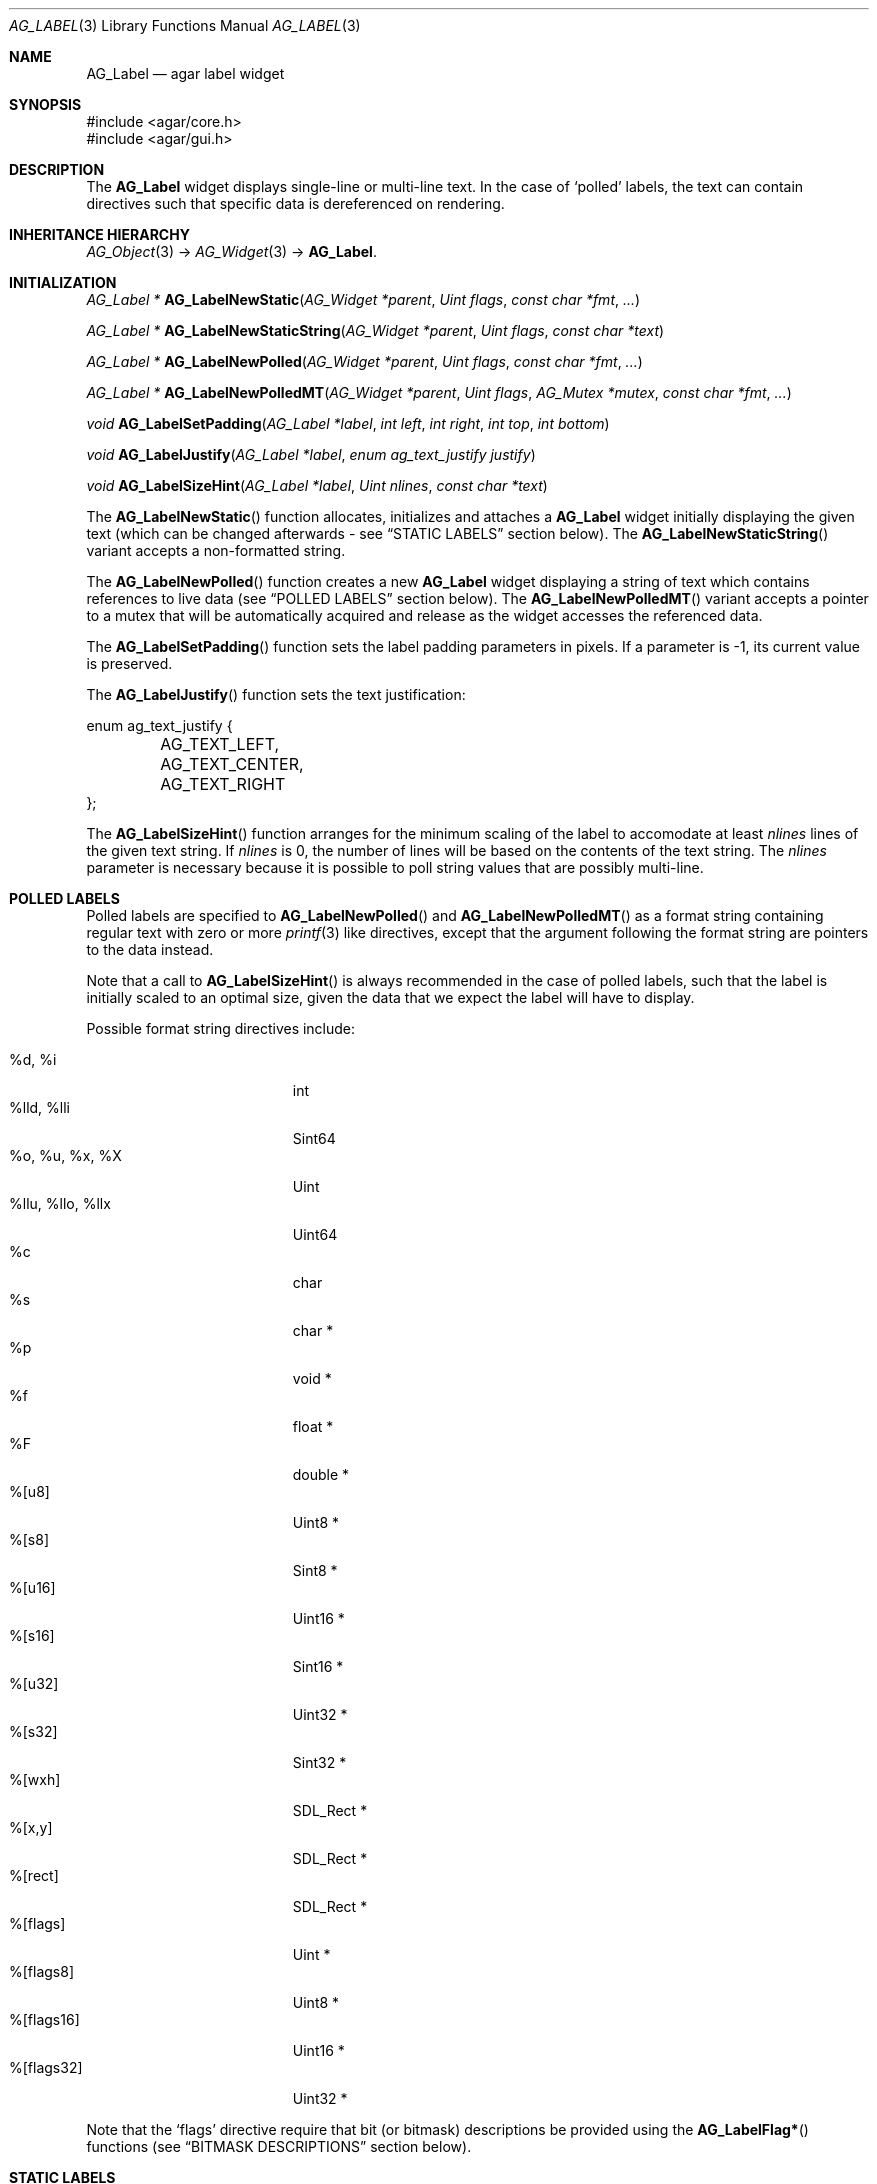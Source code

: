 .\" Copyright (c) 2002-2007 Hypertriton, Inc. <http://hypertriton.com/>
.\" All rights reserved.
.\"
.\" Redistribution and use in source and binary forms, with or without
.\" modification, are permitted provided that the following conditions
.\" are met:
.\" 1. Redistributions of source code must retain the above copyright
.\"    notice, this list of conditions and the following disclaimer.
.\" 2. Redistributions in binary form must reproduce the above copyright
.\"    notice, this list of conditions and the following disclaimer in the
.\"    documentation and/or other materials provided with the distribution.
.\" 
.\" THIS SOFTWARE IS PROVIDED BY THE AUTHOR ``AS IS'' AND ANY EXPRESS OR
.\" IMPLIED WARRANTIES, INCLUDING, BUT NOT LIMITED TO, THE IMPLIED
.\" WARRANTIES OF MERCHANTABILITY AND FITNESS FOR A PARTICULAR PURPOSE
.\" ARE DISCLAIMED. IN NO EVENT SHALL THE AUTHOR BE LIABLE FOR ANY DIRECT,
.\" INDIRECT, INCIDENTAL, SPECIAL, EXEMPLARY, OR CONSEQUENTIAL DAMAGES
.\" (INCLUDING BUT NOT LIMITED TO, PROCUREMENT OF SUBSTITUTE GOODS OR
.\" SERVICES; LOSS OF USE, DATA, OR PROFITS; OR BUSINESS INTERRUPTION)
.\" HOWEVER CAUSED AND ON ANY THEORY OF LIABILITY, WHETHER IN CONTRACT,
.\" STRICT LIABILITY, OR TORT (INCLUDING NEGLIGENCE OR OTHERWISE) ARISING
.\" IN ANY WAY OUT OF THE USE OF THIS SOFTWARE EVEN IF ADVISED OF THE
.\" POSSIBILITY OF SUCH DAMAGE.
.\"
.Dd August 21, 2002
.Dt AG_LABEL 3
.Os
.ds vT Agar API Reference
.ds oS Agar 1.0
.Sh NAME
.Nm AG_Label
.Nd agar label widget
.Sh SYNOPSIS
.Bd -literal
#include <agar/core.h>
#include <agar/gui.h>
.Ed
.Sh DESCRIPTION
The
.Nm
widget displays single-line or multi-line text.
In the case of
.Sq polled
labels, the text can contain directives such that specific data is
dereferenced on rendering.
.Sh INHERITANCE HIERARCHY
.Xr AG_Object 3 ->
.Xr AG_Widget 3 ->
.Nm .
.Sh INITIALIZATION
.nr nS 1
.Ft "AG_Label *"
.Fn AG_LabelNewStatic "AG_Widget *parent" "Uint flags" "const char *fmt" "..."
.Pp
.Ft "AG_Label *"
.Fn AG_LabelNewStaticString "AG_Widget *parent" "Uint flags" "const char *text"
.Pp
.Ft "AG_Label *"
.Fn AG_LabelNewPolled "AG_Widget *parent" "Uint flags" "const char *fmt" "..."
.Pp
.Ft "AG_Label *"
.Fn AG_LabelNewPolledMT "AG_Widget *parent" "Uint flags" "AG_Mutex *mutex" "const char *fmt" "..."
.Pp
.Ft "void"
.Fn AG_LabelSetPadding "AG_Label *label" "int left" "int right" "int top" "int bottom"
.Pp
.Ft "void"
.Fn AG_LabelJustify "AG_Label *label" "enum ag_text_justify justify"
.Pp
.Ft "void"
.Fn AG_LabelSizeHint "AG_Label *label" "Uint nlines" "const char *text"
.Pp
.nr nS 0
The
.Fn AG_LabelNewStatic
function allocates, initializes and attaches a
.Nm
widget initially displaying the given text (which can be changed afterwards -
see
.Dq STATIC LABELS
section below).
The
.Fn AG_LabelNewStaticString
variant accepts a non-formatted string.
.Pp
The
.Fn AG_LabelNewPolled
function creates a new
.Nm
widget displaying a string of text which contains references to live data
(see
.Dq POLLED LABELS
section below).
The
.Fn AG_LabelNewPolledMT
variant accepts a pointer to a mutex that will be automatically acquired
and release as the widget accesses the referenced data.
.Pp
The
.Fn AG_LabelSetPadding
function sets the label padding parameters in pixels.
If a parameter is -1, its current value is preserved.
.Pp
The
.Fn AG_LabelJustify
function sets the text justification:
.Pp
.Bd -literal
enum ag_text_justify {
	AG_TEXT_LEFT,
	AG_TEXT_CENTER,
	AG_TEXT_RIGHT
};
.Ed
.Pp
The
.Fn AG_LabelSizeHint
function arranges for the minimum scaling of the label to accomodate at
least
.Fa nlines
lines of the given text string.
If
.Fa nlines
is 0, the number of lines will be based on the contents of the text string.
The
.Fa nlines
parameter is necessary because it is possible to poll string values that
are possibly multi-line.
.Sh POLLED LABELS
Polled labels are specified to
.Fn AG_LabelNewPolled
and
.Fn AG_LabelNewPolledMT
as a format string containing regular text
with zero or more
.Xr printf 3
like directives, except that the argument following the format string are
pointers to the data instead.
.Pp
Note that a call to
.Fn AG_LabelSizeHint
is always recommended in the case of polled labels, such that the label
is initially scaled to an optimal size, given the data that we expect the
label will have to display.
.Pp
Possible format string directives include:
.Pp
.Bl -tag -compact -width "%llu, %llo, %llx "
.It %d, %i
int
.It %lld, %lli
Sint64
.It %o, %u, %x, %X
Uint
.It %llu, %llo, %llx
Uint64
.It %c
char
.It %s
char *
.It %p
void *
.It %f
float *
.It %F
double *
.It %[u8]
Uint8 *
.It %[s8]
Sint8 *
.It %[u16]
Uint16 *
.It %[s16]
Sint16 *
.It %[u32]
Uint32 *
.It %[s32]
Sint32 *
.It %[wxh]
SDL_Rect *
.It %[x,y]
SDL_Rect *
.It %[rect]
SDL_Rect *
.It %[flags]
Uint *
.It %[flags8]
Uint8 *
.It %[flags16]
Uint16 *
.It %[flags32]
Uint32 *
.El
.Pp
Note that the
.Sq flags
directive require that bit (or bitmask) descriptions be provided using the
.Fn AG_LabelFlag*
functions (see
.Dq BITMASK DESCRIPTIONS
section below).
.Pp
.Sh STATIC LABELS
.nr nS 1
.Ft void
.Fn AG_LabelText "AG_Label *label" "const char *fmt" "..."
.Pp
.Ft void
.Fn AG_LabelString "AG_Label *label" "const char *s"
.Pp
.Ft void
.Fn AG_LabelSetSurface "AG_Label *label" "SDL_Surface *su"
.Pp
.nr nS 0
The functions
.Fn AG_LabelText
and
.Fn AG_LabelString
change the text displayed by the label.
.Pp
.Fn AG_LabelSetSurface
arranges for a copy of the given surface to be used as the label.
Note it is usually preferable to display graphics using the
.Xr AG_Pixmap 3
widget instead of
.Nm .
If the
.Fa su
argument is NULL, the widget will not display anything.
.Pp
.Sh BITMASK DESCRIPTIONS
.nr nS 1
.Ft "void"
.Fn AG_LabelFlag "AG_Label *label" "Uint index" "const char *descr" "Uint bitmask"
.Pp
.Ft "void"
.Fn AG_LabelFlag8 "AG_Label *label" "Uint index" "const char *descr" "Uint8 bitmask"
.Pp
.Ft "void"
.Fn AG_LabelFlag16 "AG_Label *label" "Uint index" "const char *descr" "Uint16 bitmask"
.Pp
.Ft "void"
.Fn AG_LabelFlag32 "AG_Label *label" "Uint index" "const char *descr" "Uint32 bitmask"
.Pp
.nr nS 0
The
.Fn AG_LabelFlag ,
.Fn AG_LabelFlag8 ,
.Fn AG_LabelFlag16
and
.Fn AG_LabelFlag32
functions register a new bitmask description for the pointer at
.Fa index .
If the pointed value AND'ed with
.Fa bitmask
is true, the
.Fa descr
text will be displayed by the label.
.Sh EVENTS
The
.Nm
widget neither reacts to nor generates any event.
.Sh EXAMPLES
The following code snippet creates a window containing both a static label
and a polled label:
.Pp
.Bd -literal
{
	AG_Window *win;
	int myInt = 1234;
	AG_Label *myLbl;

	win = AG_WindowNew(0);
	AG_LabelNewStatic(win, 0, "Foo");
	myLbl = AG_LabelNewPolled(win, 0, "myInt=%i", &myInt);
	AG_LabelSizeHint(myLbl, 1, "myInt=0000");
}
.Ed
.Pp
Thread-safe code can associate polled labels with mutexes protecting
the data to access:
.Bd -literal
{
	int myInt = 1234;
	AG_Mutex myMutex = AG_MUTEX_INITIALIZER;

	AG_LabelNewPolledMT(win, 0, &myMutex, "myInt=%i", &myInt);
}
.Ed
.Pp
It is frequently useful to display bit values in textual format.
The following example would display
.Sq FOO_FLAG, BAR_FLAG .
.Bd -literal
{
	Uint MyFlags = FOO_FLAG|BAR_FLAG;
	AG_Label *lbl;

	lbl = AG_LabelNewPolled(win, 0, "MyFlags=%[flags]", &MyFlags);
	AG_LabelFlag(lbl, 0, "FOO_FLAG", FOO_FLAG);
	AG_LabelFlag(lbl, 0, "BAR_FLAG", BAR_FLAG);
}
.Ed
.Sh SEE ALSO
.Xr AG_Intro 3 ,
.Xr AG_Pixmap 3 ,
.Xr AG_Widget 3 ,
.Xr AG_Window 3 ,
.Xr printf 3
.Sh HISTORY
The
.Nm
widget first appeared in Agar 1.0.
